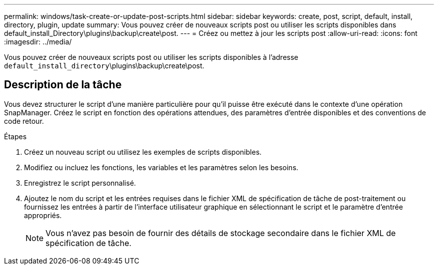 ---
permalink: windows/task-create-or-update-post-scripts.html 
sidebar: sidebar 
keywords: create, post, script, default, install, directory, plugin, update 
summary: Vous pouvez créer de nouveaux scripts post ou utiliser les scripts disponibles dans default_install_Directory\plugins\backup\create\post. 
---
= Créez ou mettez à jour les scripts post
:allow-uri-read: 
:icons: font
:imagesdir: ../media/


[role="lead"]
Vous pouvez créer de nouveaux scripts post ou utiliser les scripts disponibles à l'adresse `default_install_directory`\plugins\backup\create\post.



== Description de la tâche

Vous devez structurer le script d'une manière particulière pour qu'il puisse être exécuté dans le contexte d'une opération SnapManager. Créez le script en fonction des opérations attendues, des paramètres d'entrée disponibles et des conventions de code retour.

.Étapes
. Créez un nouveau script ou utilisez les exemples de scripts disponibles.
. Modifiez ou incluez les fonctions, les variables et les paramètres selon les besoins.
. Enregistrez le script personnalisé.
. Ajoutez le nom du script et les entrées requises dans le fichier XML de spécification de tâche de post-traitement ou fournissez les entrées à partir de l'interface utilisateur graphique en sélectionnant le script et le paramètre d'entrée appropriés.
+

NOTE: Vous n'avez pas besoin de fournir des détails de stockage secondaire dans le fichier XML de spécification de tâche.


